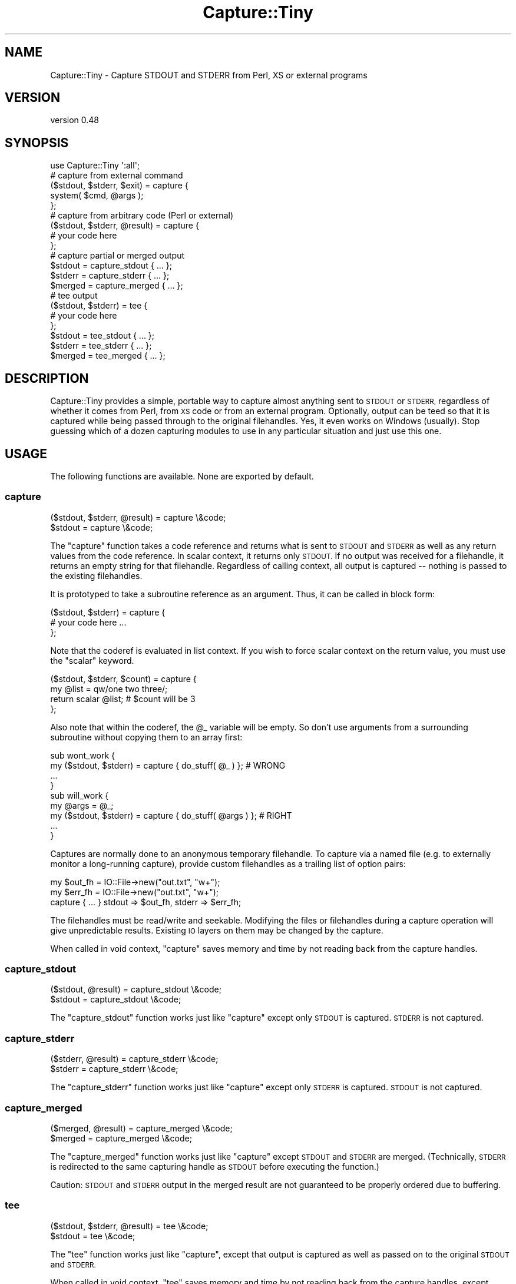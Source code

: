 .\" Automatically generated by Pod::Man 4.14 (Pod::Simple 3.40)
.\"
.\" Standard preamble:
.\" ========================================================================
.de Sp \" Vertical space (when we can't use .PP)
.if t .sp .5v
.if n .sp
..
.de Vb \" Begin verbatim text
.ft CW
.nf
.ne \\$1
..
.de Ve \" End verbatim text
.ft R
.fi
..
.\" Set up some character translations and predefined strings.  \*(-- will
.\" give an unbreakable dash, \*(PI will give pi, \*(L" will give a left
.\" double quote, and \*(R" will give a right double quote.  \*(C+ will
.\" give a nicer C++.  Capital omega is used to do unbreakable dashes and
.\" therefore won't be available.  \*(C` and \*(C' expand to `' in nroff,
.\" nothing in troff, for use with C<>.
.tr \(*W-
.ds C+ C\v'-.1v'\h'-1p'\s-2+\h'-1p'+\s0\v'.1v'\h'-1p'
.ie n \{\
.    ds -- \(*W-
.    ds PI pi
.    if (\n(.H=4u)&(1m=24u) .ds -- \(*W\h'-12u'\(*W\h'-12u'-\" diablo 10 pitch
.    if (\n(.H=4u)&(1m=20u) .ds -- \(*W\h'-12u'\(*W\h'-8u'-\"  diablo 12 pitch
.    ds L" ""
.    ds R" ""
.    ds C` ""
.    ds C' ""
'br\}
.el\{\
.    ds -- \|\(em\|
.    ds PI \(*p
.    ds L" ``
.    ds R" ''
.    ds C`
.    ds C'
'br\}
.\"
.\" Escape single quotes in literal strings from groff's Unicode transform.
.ie \n(.g .ds Aq \(aq
.el       .ds Aq '
.\"
.\" If the F register is >0, we'll generate index entries on stderr for
.\" titles (.TH), headers (.SH), subsections (.SS), items (.Ip), and index
.\" entries marked with X<> in POD.  Of course, you'll have to process the
.\" output yourself in some meaningful fashion.
.\"
.\" Avoid warning from groff about undefined register 'F'.
.de IX
..
.nr rF 0
.if \n(.g .if rF .nr rF 1
.if (\n(rF:(\n(.g==0)) \{\
.    if \nF \{\
.        de IX
.        tm Index:\\$1\t\\n%\t"\\$2"
..
.        if !\nF==2 \{\
.            nr % 0
.            nr F 2
.        \}
.    \}
.\}
.rr rF
.\" ========================================================================
.\"
.IX Title "Capture::Tiny 3"
.TH Capture::Tiny 3 "2018-04-22" "perl v5.32.0" "User Contributed Perl Documentation"
.\" For nroff, turn off justification.  Always turn off hyphenation; it makes
.\" way too many mistakes in technical documents.
.if n .ad l
.nh
.SH "NAME"
Capture::Tiny \- Capture STDOUT and STDERR from Perl, XS or external programs
.SH "VERSION"
.IX Header "VERSION"
version 0.48
.SH "SYNOPSIS"
.IX Header "SYNOPSIS"
.Vb 1
\&  use Capture::Tiny \*(Aq:all\*(Aq;
\&
\&  # capture from external command
\&
\&  ($stdout, $stderr, $exit) = capture {
\&    system( $cmd, @args );
\&  };
\&
\&  # capture from arbitrary code (Perl or external)
\&
\&  ($stdout, $stderr, @result) = capture {
\&    # your code here
\&  };
\&
\&  # capture partial or merged output
\&
\&  $stdout = capture_stdout { ... };
\&  $stderr = capture_stderr { ... };
\&  $merged = capture_merged { ... };
\&
\&  # tee output
\&
\&  ($stdout, $stderr) = tee {
\&    # your code here
\&  };
\&
\&  $stdout = tee_stdout { ... };
\&  $stderr = tee_stderr { ... };
\&  $merged = tee_merged { ... };
.Ve
.SH "DESCRIPTION"
.IX Header "DESCRIPTION"
Capture::Tiny provides a simple, portable way to capture almost anything sent
to \s-1STDOUT\s0 or \s-1STDERR,\s0 regardless of whether it comes from Perl, from \s-1XS\s0 code or
from an external program.  Optionally, output can be teed so that it is
captured while being passed through to the original filehandles.  Yes, it even
works on Windows (usually).  Stop guessing which of a dozen capturing modules
to use in any particular situation and just use this one.
.SH "USAGE"
.IX Header "USAGE"
The following functions are available.  None are exported by default.
.SS "capture"
.IX Subsection "capture"
.Vb 2
\&  ($stdout, $stderr, @result) = capture \e&code;
\&  $stdout = capture \e&code;
.Ve
.PP
The \f(CW\*(C`capture\*(C'\fR function takes a code reference and returns what is sent to
\&\s-1STDOUT\s0 and \s-1STDERR\s0 as well as any return values from the code reference.  In
scalar context, it returns only \s-1STDOUT.\s0  If no output was received for a
filehandle, it returns an empty string for that filehandle.  Regardless of calling
context, all output is captured \*(-- nothing is passed to the existing filehandles.
.PP
It is prototyped to take a subroutine reference as an argument. Thus, it
can be called in block form:
.PP
.Vb 3
\&  ($stdout, $stderr) = capture {
\&    # your code here ...
\&  };
.Ve
.PP
Note that the coderef is evaluated in list context.  If you wish to force
scalar context on the return value, you must use the \f(CW\*(C`scalar\*(C'\fR keyword.
.PP
.Vb 4
\&  ($stdout, $stderr, $count) = capture {
\&    my @list = qw/one two three/;
\&    return scalar @list; # $count will be 3
\&  };
.Ve
.PP
Also note that within the coderef, the \f(CW@_\fR variable will be empty.  So don't
use arguments from a surrounding subroutine without copying them to an array
first:
.PP
.Vb 4
\&  sub wont_work {
\&    my ($stdout, $stderr) = capture { do_stuff( @_ ) };    # WRONG
\&    ...
\&  }
\&
\&  sub will_work {
\&    my @args = @_;
\&    my ($stdout, $stderr) = capture { do_stuff( @args ) }; # RIGHT
\&    ...
\&  }
.Ve
.PP
Captures are normally done to an anonymous temporary filehandle.  To
capture via a named file (e.g. to externally monitor a long-running capture),
provide custom filehandles as a trailing list of option pairs:
.PP
.Vb 3
\&  my $out_fh = IO::File\->new("out.txt", "w+");
\&  my $err_fh = IO::File\->new("out.txt", "w+");
\&  capture { ... } stdout => $out_fh, stderr => $err_fh;
.Ve
.PP
The filehandles must be read/write and seekable.  Modifying the files or
filehandles during a capture operation will give unpredictable results.
Existing \s-1IO\s0 layers on them may be changed by the capture.
.PP
When called in void context, \f(CW\*(C`capture\*(C'\fR saves memory and time by
not reading back from the capture handles.
.SS "capture_stdout"
.IX Subsection "capture_stdout"
.Vb 2
\&  ($stdout, @result) = capture_stdout \e&code;
\&  $stdout = capture_stdout \e&code;
.Ve
.PP
The \f(CW\*(C`capture_stdout\*(C'\fR function works just like \f(CW\*(C`capture\*(C'\fR except only
\&\s-1STDOUT\s0 is captured.  \s-1STDERR\s0 is not captured.
.SS "capture_stderr"
.IX Subsection "capture_stderr"
.Vb 2
\&  ($stderr, @result) = capture_stderr \e&code;
\&  $stderr = capture_stderr \e&code;
.Ve
.PP
The \f(CW\*(C`capture_stderr\*(C'\fR function works just like \f(CW\*(C`capture\*(C'\fR except only
\&\s-1STDERR\s0 is captured.  \s-1STDOUT\s0 is not captured.
.SS "capture_merged"
.IX Subsection "capture_merged"
.Vb 2
\&  ($merged, @result) = capture_merged \e&code;
\&  $merged = capture_merged \e&code;
.Ve
.PP
The \f(CW\*(C`capture_merged\*(C'\fR function works just like \f(CW\*(C`capture\*(C'\fR except \s-1STDOUT\s0 and
\&\s-1STDERR\s0 are merged. (Technically, \s-1STDERR\s0 is redirected to the same capturing
handle as \s-1STDOUT\s0 before executing the function.)
.PP
Caution: \s-1STDOUT\s0 and \s-1STDERR\s0 output in the merged result are not guaranteed to be
properly ordered due to buffering.
.SS "tee"
.IX Subsection "tee"
.Vb 2
\&  ($stdout, $stderr, @result) = tee \e&code;
\&  $stdout = tee \e&code;
.Ve
.PP
The \f(CW\*(C`tee\*(C'\fR function works just like \f(CW\*(C`capture\*(C'\fR, except that output is captured
as well as passed on to the original \s-1STDOUT\s0 and \s-1STDERR.\s0
.PP
When called in void context, \f(CW\*(C`tee\*(C'\fR saves memory and time by
not reading back from the capture handles, except when the
original \s-1STDOUT OR STDERR\s0 were tied or opened to a scalar
handle.
.SS "tee_stdout"
.IX Subsection "tee_stdout"
.Vb 2
\&  ($stdout, @result) = tee_stdout \e&code;
\&  $stdout = tee_stdout \e&code;
.Ve
.PP
The \f(CW\*(C`tee_stdout\*(C'\fR function works just like \f(CW\*(C`tee\*(C'\fR except only
\&\s-1STDOUT\s0 is teed.  \s-1STDERR\s0 is not teed (output goes to \s-1STDERR\s0 as usual).
.SS "tee_stderr"
.IX Subsection "tee_stderr"
.Vb 2
\&  ($stderr, @result) = tee_stderr \e&code;
\&  $stderr = tee_stderr \e&code;
.Ve
.PP
The \f(CW\*(C`tee_stderr\*(C'\fR function works just like \f(CW\*(C`tee\*(C'\fR except only
\&\s-1STDERR\s0 is teed.  \s-1STDOUT\s0 is not teed (output goes to \s-1STDOUT\s0 as usual).
.SS "tee_merged"
.IX Subsection "tee_merged"
.Vb 2
\&  ($merged, @result) = tee_merged \e&code;
\&  $merged = tee_merged \e&code;
.Ve
.PP
The \f(CW\*(C`tee_merged\*(C'\fR function works just like \f(CW\*(C`capture_merged\*(C'\fR except that output
is captured as well as passed on to \s-1STDOUT.\s0
.PP
Caution: \s-1STDOUT\s0 and \s-1STDERR\s0 output in the merged result are not guaranteed to be
properly ordered due to buffering.
.SH "LIMITATIONS"
.IX Header "LIMITATIONS"
.SS "Portability"
.IX Subsection "Portability"
Portability is a goal, not a guarantee.  \f(CW\*(C`tee\*(C'\fR requires fork, except on
Windows where \f(CW\*(C`system(1, @cmd)\*(C'\fR is used instead.  Not tested on any
particularly esoteric platforms yet.  See the
\&\s-1CPAN\s0 Testers Matrix <http://matrix.cpantesters.org/?dist=Capture-Tiny>
for test result by platform.
.SS "PerlIO layers"
.IX Subsection "PerlIO layers"
Capture::Tiny does its best to preserve PerlIO layers such as ':utf8' or
\&':crlf' when capturing (only for Perl 5.8.1+) .  Layers should be applied to
\&\s-1STDOUT\s0 or \s-1STDERR\s0 \fIbefore\fR the call to \f(CW\*(C`capture\*(C'\fR or \f(CW\*(C`tee\*(C'\fR.  This may not work
for tied filehandles (see below).
.SS "Modifying filehandles before capturing"
.IX Subsection "Modifying filehandles before capturing"
Generally speaking, you should do little or no manipulation of the standard \s-1IO\s0
filehandles prior to using Capture::Tiny.  In particular, closing, reopening,
localizing or tying standard filehandles prior to capture may cause a variety of
unexpected, undesirable and/or unreliable behaviors, as described below.
Capture::Tiny does its best to compensate for these situations, but the
results may not be what you desire.
.PP
\fIClosed filehandles\fR
.IX Subsection "Closed filehandles"
.PP
Capture::Tiny will work even if \s-1STDIN, STDOUT\s0 or \s-1STDERR\s0 have been previously
closed.  However, since they will be reopened to capture or tee output, any
code within the captured block that depends on finding them closed will, of
course, not find them to be closed.  If they started closed, Capture::Tiny will
close them again when the capture block finishes.
.PP
Note that this reopening will happen even for \s-1STDIN\s0 or a filehandle not being
captured to ensure that the filehandle used for capture is not opened to file
descriptor 0, as this causes problems on various platforms.
.PP
Prior to Perl 5.12, closed \s-1STDIN\s0 combined with PERL_UNICODE=D leaks filehandles
and also breaks \fBtee()\fR for undiagnosed reasons.  So don't do that.
.PP
\fILocalized filehandles\fR
.IX Subsection "Localized filehandles"
.PP
If code localizes any of Perl's standard filehandles before capturing, the capture
will affect the localized filehandles and not the original ones.  External system
calls are not affected by localizing a filehandle in Perl and will continue
to send output to the original filehandles (which will thus not be captured).
.PP
\fIScalar filehandles\fR
.IX Subsection "Scalar filehandles"
.PP
If \s-1STDOUT\s0 or \s-1STDERR\s0 are reopened to scalar filehandles prior to the call to
\&\f(CW\*(C`capture\*(C'\fR or \f(CW\*(C`tee\*(C'\fR, then Capture::Tiny will override the output filehandle for
the duration of the \f(CW\*(C`capture\*(C'\fR or \f(CW\*(C`tee\*(C'\fR call and then, for \f(CW\*(C`tee\*(C'\fR, send captured
output to the output filehandle after the capture is complete.  (Requires Perl
5.8)
.PP
Capture::Tiny attempts to preserve the semantics of \s-1STDIN\s0 opened to a scalar
reference, but note that external processes will not be able to read from such
a handle.  Capture::Tiny tries to ensure that external processes will read from
the null device instead, but this is not guaranteed.
.PP
\fITied output filehandles\fR
.IX Subsection "Tied output filehandles"
.PP
If \s-1STDOUT\s0 or \s-1STDERR\s0 are tied prior to the call to \f(CW\*(C`capture\*(C'\fR or \f(CW\*(C`tee\*(C'\fR, then
Capture::Tiny will attempt to override the tie for the duration of the
\&\f(CW\*(C`capture\*(C'\fR or \f(CW\*(C`tee\*(C'\fR call and then send captured output to the tied filehandle after
the capture is complete.  (Requires Perl 5.8)
.PP
Capture::Tiny may not succeed resending \s-1UTF\-8\s0 encoded data to a tied
\&\s-1STDOUT\s0 or \s-1STDERR\s0 filehandle.  Characters may appear as bytes.  If the tied filehandle
is based on Tie::StdHandle, then Capture::Tiny will attempt to determine
appropriate layers like \f(CW\*(C`:utf8\*(C'\fR from the underlying filehandle and do the right
thing.
.PP
\fITied input filehandle\fR
.IX Subsection "Tied input filehandle"
.PP
Capture::Tiny attempts to preserve the semantics of tied \s-1STDIN,\s0 but this
requires Perl 5.8 and is not entirely predictable.  External processes
will not be able to read from such a handle.
.PP
Unless having \s-1STDIN\s0 tied is crucial, it may be safest to localize \s-1STDIN\s0 when
capturing:
.PP
.Vb 1
\&  my ($out, $err) = do { local *STDIN; capture { ... } };
.Ve
.SS "Modifying filehandles during a capture"
.IX Subsection "Modifying filehandles during a capture"
Attempting to modify \s-1STDIN, STDOUT\s0 or \s-1STDERR\s0 \fIduring\fR \f(CW\*(C`capture\*(C'\fR or \f(CW\*(C`tee\*(C'\fR is
almost certainly going to cause problems.  Don't do that.
.PP
\fIForking inside a capture\fR
.IX Subsection "Forking inside a capture"
.PP
Forks aren't portable.  The behavior of filehandles during a fork is even
less so.  If Capture::Tiny detects that a fork has occurred within a
capture, it will shortcut in the child process and return empty strings for
captures.  Other problems may occur in the child or parent, as well.
Forking in a capture block is not recommended.
.PP
\fIUsing threads\fR
.IX Subsection "Using threads"
.PP
Filehandles are global.  Mixing up I/O and captures in different threads
without coordination is going to cause problems.  Besides, threads are
officially discouraged.
.PP
\fIDropping privileges during a capture\fR
.IX Subsection "Dropping privileges during a capture"
.PP
If you drop privileges during a capture, temporary files created to
facilitate the capture may not be cleaned up afterwards.
.SS "No support for Perl 5.8.0"
.IX Subsection "No support for Perl 5.8.0"
It's just too buggy when it comes to layers and \s-1UTF\-8.\s0  Perl 5.8.1 or later
is recommended.
.SS "Limited support for Perl 5.6"
.IX Subsection "Limited support for Perl 5.6"
Perl 5.6 predates PerlIO.  \s-1UTF\-8\s0 data may not be captured correctly.
.SH "ENVIRONMENT"
.IX Header "ENVIRONMENT"
.SS "\s-1PERL_CAPTURE_TINY_TIMEOUT\s0"
.IX Subsection "PERL_CAPTURE_TINY_TIMEOUT"
Capture::Tiny uses subprocesses internally for \f(CW\*(C`tee\*(C'\fR.  By default,
Capture::Tiny will timeout with an error if such subprocesses are not ready to
receive data within 30 seconds (or whatever is the value of
\&\f(CW$Capture::Tiny::TIMEOUT\fR).  An alternate timeout may be specified by setting
the \f(CW\*(C`PERL_CAPTURE_TINY_TIMEOUT\*(C'\fR environment variable.  Setting it to zero will
disable timeouts.  \fB\s-1NOTE\s0\fR, this does not timeout the code reference being
captured \*(-- this only prevents Capture::Tiny itself from hanging your process
waiting for its child processes to be ready to proceed.
.SH "SEE ALSO"
.IX Header "SEE ALSO"
This module was inspired by IO::CaptureOutput, which provides
similar functionality without the ability to tee output and with more
complicated code and \s-1API.\s0  IO::CaptureOutput does not handle layers
or most of the unusual cases described in the \*(L"Limitations\*(R" section and
I no longer recommend it.
.PP
There are many other \s-1CPAN\s0 modules that provide some sort of output capture,
albeit with various limitations that make them appropriate only in particular
circumstances.  I'm probably missing some.  The long list is provided to show
why I felt Capture::Tiny was necessary.
.IP "\(bu" 4
IO::Capture
.IP "\(bu" 4
IO::Capture::Extended
.IP "\(bu" 4
IO::CaptureOutput
.IP "\(bu" 4
IPC::Capture
.IP "\(bu" 4
IPC::Cmd
.IP "\(bu" 4
IPC::Open2
.IP "\(bu" 4
IPC::Open3
.IP "\(bu" 4
IPC::Open3::Simple
.IP "\(bu" 4
IPC::Open3::Utils
.IP "\(bu" 4
IPC::Run
.IP "\(bu" 4
IPC::Run::SafeHandles
.IP "\(bu" 4
IPC::Run::Simple
.IP "\(bu" 4
IPC::Run3
.IP "\(bu" 4
IPC::System::Simple
.IP "\(bu" 4
Tee
.IP "\(bu" 4
IO::Tee
.IP "\(bu" 4
File::Tee
.IP "\(bu" 4
Filter::Handle
.IP "\(bu" 4
Tie::STDERR
.IP "\(bu" 4
Tie::STDOUT
.IP "\(bu" 4
Test::Output
.SH "SUPPORT"
.IX Header "SUPPORT"
.SS "Bugs / Feature Requests"
.IX Subsection "Bugs / Feature Requests"
Please report any bugs or feature requests through the issue tracker
at <https://github.com/dagolden/Capture\-Tiny/issues>.
You will be notified automatically of any progress on your issue.
.SS "Source Code"
.IX Subsection "Source Code"
This is open source software.  The code repository is available for
public review and contribution under the terms of the license.
.PP
<https://github.com/dagolden/Capture\-Tiny>
.PP
.Vb 1
\&  git clone https://github.com/dagolden/Capture\-Tiny.git
.Ve
.SH "AUTHOR"
.IX Header "AUTHOR"
David Golden <dagolden@cpan.org>
.SH "CONTRIBUTORS"
.IX Header "CONTRIBUTORS"
.IP "\(bu" 4
Dagfinn Ilmari Mannsåker <ilmari@ilmari.org>
.IP "\(bu" 4
David E. Wheeler <david@justatheory.com>
.IP "\(bu" 4
fecundf <not.com+github@gmail.com>
.IP "\(bu" 4
Graham Knop <haarg@haarg.org>
.IP "\(bu" 4
Peter Rabbitson <ribasushi@cpan.org>
.SH "COPYRIGHT AND LICENSE"
.IX Header "COPYRIGHT AND LICENSE"
This software is Copyright (c) 2009 by David Golden.
.PP
This is free software, licensed under:
.PP
.Vb 1
\&  The Apache License, Version 2.0, January 2004
.Ve
